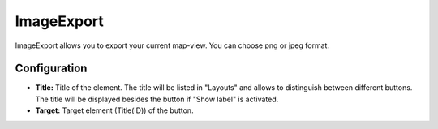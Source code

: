 .. _imageexport:

ImageExport
***********

ImageExport allows you to export your current map-view. You can choose png or jpeg format.

.. image:: ../../../figures/image_export.png
     :scale: 80

Configuration
=============

.. image:: ../../../figures/image_export_configuration.png
     :scale: 80

* **Title:** Title of the element. The title will be listed in "Layouts" and allows to distinguish between different buttons. The title will be displayed besides the button if "Show label" is activated.
* **Target:** Target element (Title(ID)) of the button.